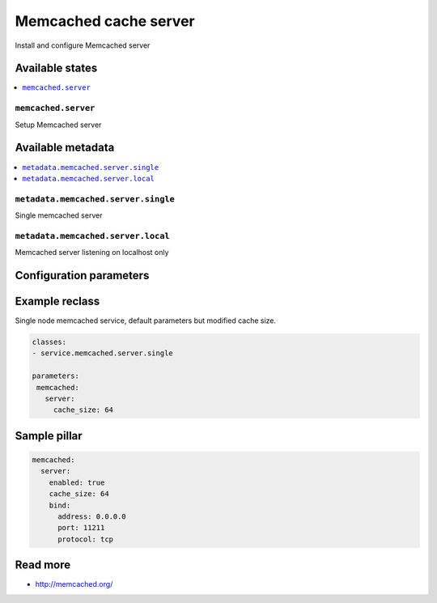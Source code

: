 ======================
Memcached cache server
======================

Install and configure Memcached server

Available states
================

.. contents::
    :local:

``memcached.server``
--------------------

Setup Memcached server

Available metadata
==================

.. contents::
    :local:

``metadata.memcached.server.single``
------------------------------------

Single memcached server

``metadata.memcached.server.local``
-----------------------------------

Memcached server listening on localhost only

Configuration parameters
========================


Example reclass
===============

Single node memcached service, default parameters but modified cache size.

.. code-block:: yaml

   classes:
   - service.memcached.server.single

   parameters:
    memcached:
      server:
        cache_size: 64

Sample pillar
=============

.. code-block:: yaml

    memcached:
      server:
        enabled: true
        cache_size: 64
        bind:
          address: 0.0.0.0
          port: 11211
          protocol: tcp

Read more
=========

* http://memcached.org/

